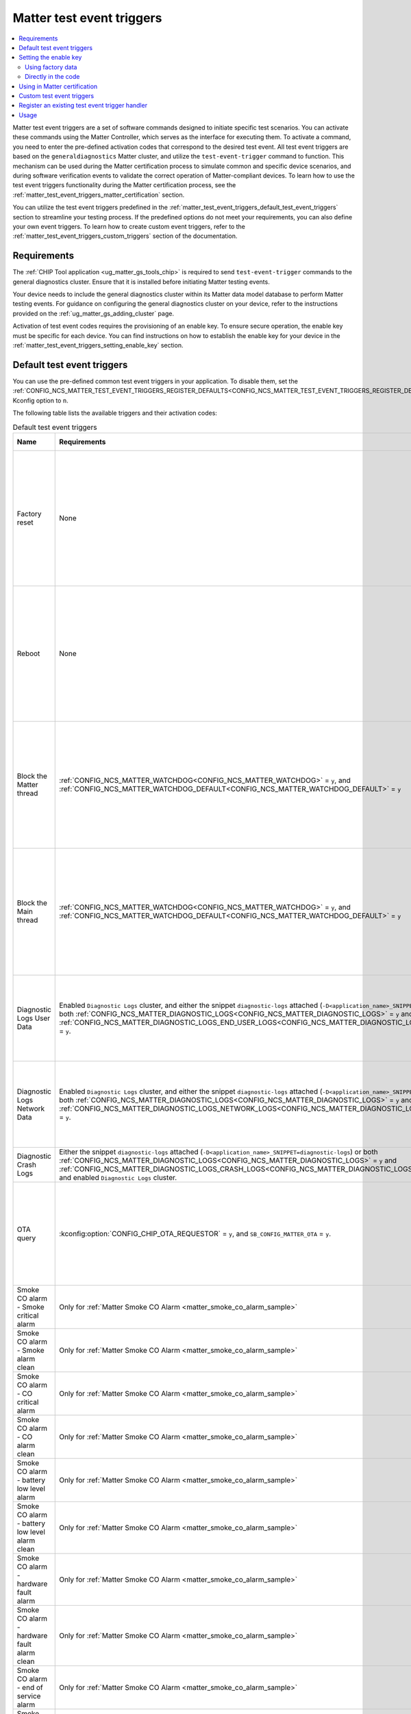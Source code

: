 .. _ug_matter_test_event_triggers:

Matter test event triggers
##########################

.. contents::
   :local:
   :depth: 2

Matter test event triggers are a set of software commands designed to initiate specific test scenarios.
You can activate these commands using the Matter Controller, which serves as the interface for executing them.
To activate a command, you need to enter the pre-defined activation codes that correspond to the desired test event.
All test event triggers are based on the ``generaldiagnostics`` Matter cluster, and utilize the ``test-event-trigger`` command to function.
This mechanism can be used during the Matter certification process to simulate common and specific device scenarios, and during software verification events to validate the correct operation of Matter-compliant devices.
To learn how to use the test event triggers functionality during the Matter certification process, see the :ref:`matter_test_event_triggers_matter_certification` section.

You can utilize the test event triggers predefined in the :ref:`matter_test_event_triggers_default_test_event_triggers` section to streamline your testing process.
If the predefined options do not meet your requirements, you can also define your own event triggers.
To learn how to create custom event triggers, refer to the :ref:`matter_test_event_triggers_custom_triggers` section of the documentation.

Requirements
************

The :ref:`CHIP Tool application <ug_matter_gs_tools_chip>` is required to send ``test-event-trigger`` commands to the general diagnostics cluster.
Ensure that it is installed before initiating Matter testing events.

Your device needs to include the general diagnostics cluster within its Matter data model database to perform Matter testing events.
For guidance on configuring the general diagnostics cluster on your device, refer to the instructions provided on the :ref:`ug_matter_gs_adding_cluster` page.

Activation of test event codes requires the provisioning of an enable key.
To ensure secure operation, the enable key must be specific for each device.
You can find instructions on how to establish the enable key for your device in the :ref:`matter_test_event_triggers_setting_enable_key` section.

.. _matter_test_event_triggers_default_test_event_triggers:

Default test event triggers
***************************

You can use the pre-defined common test event triggers in your application.
To disable them, set the :ref:`CONFIG_NCS_MATTER_TEST_EVENT_TRIGGERS_REGISTER_DEFAULTS<CONFIG_NCS_MATTER_TEST_EVENT_TRIGGERS_REGISTER_DEFAULTS>` Kconfig option to ``n``.

The following table lists the available triggers and their activation codes:

.. list-table:: Default test event triggers
  :widths: auto
  :header-rows: 1

  * - Name
    - Requirements
    - Description
    - Activation code [range]
    - Value description
  * - Factory reset
    - None
    - Perform a factory reset of the device with a delay.
    - ``0xFFFFFFFF00000000`` - ``0xFFFFFFFFF0000FFFF``
    - The range of ``0x0000`` - ``0xFFFF`` represents the delay in ms to wait until the factory reset occurs.
      The maximum time delay is UINT16_MAX ms.
      The value is provided in HEX format.
  * - Reboot
    - None
    - Reboot the device.
    - ``0xFFFFFFFF10000000`` - ``0xFFFFFFFF1000FFFF``
    - The range of ``0x0000`` - ``0xFFFF`` represents the delay in ms to wait until the reboot occurs.
      The maximum time delay is UINT16_MAX ms.
      The value is provided in HEX format.
  * - Block the Matter thread
    - :ref:`CONFIG_NCS_MATTER_WATCHDOG<CONFIG_NCS_MATTER_WATCHDOG>` = ``y``, and :ref:`CONFIG_NCS_MATTER_WATCHDOG_DEFAULT<CONFIG_NCS_MATTER_WATCHDOG_DEFAULT>` = ``y``
    - Block the Matter thread for specific amount of time.
      You can use this event trigger to check the :ref:`Matter Watchdog <ug_matter_device_watchdog>` functionality.
    - ``0xFFFFFFFF20000000`` - ``0xFFFFFFFF2000FFFF``
    - The range of ``0x0000`` - ``0xFFFF`` represents the time in s to block the Matter thread.
      The maximum time is UINT16_MAX s.
      The value is provided in HEX format.
  * - Block the Main thread
    - :ref:`CONFIG_NCS_MATTER_WATCHDOG<CONFIG_NCS_MATTER_WATCHDOG>` = ``y``, and :ref:`CONFIG_NCS_MATTER_WATCHDOG_DEFAULT<CONFIG_NCS_MATTER_WATCHDOG_DEFAULT>` = ``y``
    - Block the Main thread for specific amount of time.
      You can use this event trigger to check the :ref:`Matter Watchdog <ug_matter_device_watchdog>` functionality.
    - ``0xFFFFFFFF30000000`` - ``0xFFFFFFFF3000FFFF``
    - The range of ``0x0000`` - ``0xFFFF`` represents the time in s to block the Main thread.
      The maximum time is UINT16_MAX s.
      The value is provided in HEX format.
  * - Diagnostic Logs User Data
    - Enabled ``Diagnostic Logs`` cluster, and either the snippet ``diagnostic-logs`` attached (``-D<application_name>_SNIPPET=diagnostic-logs``) or both :ref:`CONFIG_NCS_MATTER_DIAGNOSTIC_LOGS<CONFIG_NCS_MATTER_DIAGNOSTIC_LOGS>` = ``y`` and :ref:`CONFIG_NCS_MATTER_DIAGNOSTIC_LOGS_END_USER_LOGS<CONFIG_NCS_MATTER_DIAGNOSTIC_LOGS_END_USER_LOGS>` = ``y``.
    - Trigger writing a specific number of ``u`` characters to the user diagnostics logs.
      The number of characters is determined by the value at the end of the event trigger value.
      The current supported maximum is 1023 bytes for single trigger call, and 4096 bytes of total data written.
    - ``0xFFFFFFFF40000000`` - ``0xFFFFFFFF40000400``
    - The range of ``0x0000`` - ``0x0400`` (from 1 Bytes to 1024 Bytes), ``0x0000`` to clear logs.
  * - Diagnostic Logs Network Data
    - Enabled ``Diagnostic Logs`` cluster, and either the snippet ``diagnostic-logs`` attached (``-D<application_name>_SNIPPET=diagnostic-logs``) or both :ref:`CONFIG_NCS_MATTER_DIAGNOSTIC_LOGS<CONFIG_NCS_MATTER_DIAGNOSTIC_LOGS>` = ``y`` and :ref:`CONFIG_NCS_MATTER_DIAGNOSTIC_LOGS_NETWORK_LOGS<CONFIG_NCS_MATTER_DIAGNOSTIC_LOGS_NETWORK_LOGS>` = ``y``.
    - Trigger writing a specific number of ``n`` characters to the network diagnostics logs.
      The number of characters is determined by the value at the end of the event trigger value.
      The current supported maximum is 1023 bytes for single trigger call, and 4096 bytes of total data written.
    - ``0xFFFFFFFF50000000`` - ``0xFFFFFFFF50000400``
    - The range of ``0x0000`` - ``0x0400`` (from 1 Bytes to 1024 Bytes), ``0x0000`` to clear logs.
  * - Diagnostic Crash Logs
    - Either the snippet ``diagnostic-logs`` attached (``-D<application_name>_SNIPPET=diagnostic-logs``) or both :ref:`CONFIG_NCS_MATTER_DIAGNOSTIC_LOGS<CONFIG_NCS_MATTER_DIAGNOSTIC_LOGS>` = ``y`` and :ref:`CONFIG_NCS_MATTER_DIAGNOSTIC_LOGS_CRASH_LOGS<CONFIG_NCS_MATTER_DIAGNOSTIC_LOGS_CRASH_LOGS>` = ``y``, and enabled ``Diagnostic Logs`` cluster.
    - Trigger a simple crash that relies on execution of the undefined instruction attempt.
    - ``0xFFFFFFFF60000000``
    - No additional value supported.
  * - OTA query
    - :kconfig:option:`CONFIG_CHIP_OTA_REQUESTOR` = ``y``, and ``SB_CONFIG_MATTER_OTA`` = ``y``.
    - Trigger an OTA firmware update.
    - ``0x002a000000000100`` - ``0x01000000000001FF``
    - The range of ``0x00`` - ``0xFF`` is the fabric index value.
      The maximum fabric index value depends on the current device's settings.
  * - Smoke CO alarm - Smoke critical alarm
    - Only for :ref:`Matter Smoke CO Alarm <matter_smoke_co_alarm_sample>`
    - Trigger a smoke alarm with critical severity level.
    - ``0x005c00000000009c``
    - No additional value supported.
  * - Smoke CO alarm - Smoke alarm clean
    - Only for :ref:`Matter Smoke CO Alarm <matter_smoke_co_alarm_sample>`
    - Trigger an action that ceases smoke alarm.
    - ``0x005c0000000000a0``
    - No additional value supported.
  * - Smoke CO alarm - CO critical alarm
    - Only for :ref:`Matter Smoke CO Alarm <matter_smoke_co_alarm_sample>`
    - Trigger a CO alarm with critical severity level.
    - ``0x005c00000000009d``
    - No additional value supported.
  * - Smoke CO alarm - CO alarm clean
    - Only for :ref:`Matter Smoke CO Alarm <matter_smoke_co_alarm_sample>`
    - Trigger an action that ceases CO alarm.
    - ``0x005c0000000000a1``
    - No additional value supported.
  * - Smoke CO alarm - battery low level alarm
    - Only for :ref:`Matter Smoke CO Alarm <matter_smoke_co_alarm_sample>`
    - Trigger a battery low level alarm.
    - ``0x005c00000000009e``
    - No additional value supported.
  * - Smoke CO alarm - battery low level alarm clean
    - Only for :ref:`Matter Smoke CO Alarm <matter_smoke_co_alarm_sample>`
    - Trigger an action that ceases battery low level alarm.
    - ``0x005c0000000000a5``
    - No additional value supported.
  * - Smoke CO alarm - hardware fault alarm
    - Only for :ref:`Matter Smoke CO Alarm <matter_smoke_co_alarm_sample>`
    - Trigger a hardware fault alarm.
    - ``0x005c000000000093``
    - No additional value supported.
  * - Smoke CO alarm - hardware fault alarm clean
    - Only for :ref:`Matter Smoke CO Alarm <matter_smoke_co_alarm_sample>`
    - Trigger an action that ceases hardware fault alarm.
    - ``0x005c0000000000a3``
    - No additional value supported.
  * - Smoke CO alarm - end of service alarm
    - Only for :ref:`Matter Smoke CO Alarm <matter_smoke_co_alarm_sample>`
    - Trigger an end of service alarm.
    - ``0x005c00000000009a``
    - No additional value supported.
  * - Smoke CO alarm - end of service alarm clean
    - Only for :ref:`Matter Smoke CO Alarm <matter_smoke_co_alarm_sample>`
    - Trigger an action that ceases end of service alarm.
    - ``0x005c0000000000aa``
    - No additional value supported.
  * - Power source on
    - Only for :ref:`Matter Smoke CO Alarm <matter_smoke_co_alarm_sample>`
    - Trigger an action that changes power source state to active.
    - ``0xFFFFFFFF80000000`` - ``0xFFFFFFFF80000001``
    - The range of ``0x0`` - ``0x1`` is the endpoint ID that has power source cluster instance enabled.
      An endpoint with ID ``0x0`` uses a wired power source and endpoint with ID ``0x1`` uses a battery power source.
  * - Power source off
    - Only for :ref:`Matter Smoke CO Alarm <matter_smoke_co_alarm_sample>`
    - Trigger an action that changes power source state to unavailable.
    - ``0xFFFFFFFF80010000`` - ``0xFFFFFFFF80010001``
    - The range of ``0x0`` - ``0x1`` is the endpoint ID that has power source cluster instance enabled.
      An endpoint with ID ``0x0`` uses a wired power source and endpoint with ID ``0x1`` uses a battery power source.
  * - Door lock jammed
    - :kconfig:option:`CONFIG_CHIP_DEVICE_PRODUCT_ID` = ``32774``
    - Simulate the jammed lock state.
    - ``0xFFFFFFFF32774000``
    - This activation code does not contain any value.

.. _matter_test_event_triggers_setting_enable_key:

Setting the enable key
**********************

The enable key can be provided either by utilizing the factory data, or directly in the application code.

Using factory data
==================

You cannot set the enable key to a specific value using factory data unless the :kconfig:option:`CONFIG_CHIP_FACTORY_DATA` Kconfig option is set to ``y``.
If it is not set, the default value ``00112233445566778899AABBCCDDEEFF`` will be used.
For secure operation, you need to ensure that the enable key is unique for all of your devices.

To specify the enable key through the build system, enable the ``SB_CONFIG_MATTER_FACTORY_DATA_GENERATE`` Kconfig option by setting it to ``y``.
Then, set the :kconfig:option:`CONFIG_CHIP_DEVICE_ENABLE_KEY` Kconfig option to a 32-byte hexadecimal string value.

If ``SB_CONFIG_MATTER_FACTORY_DATA_GENERATE`` is set to ``n``, you can follow the :doc:`matter:nrfconnect_factory_data_configuration` guide in the Matter documentation to generate the factory data set with the specific enable key value.

If you do not use the |NCS| Matter common module, you need to read the enable key value manually from the factory data set and provide it to the ``TestEventTrigger`` class.

For example:

.. code-block:: c++

     /* Prepare the factory data provider */
     static chip::DeviceLayer::FactoryDataProvider<chip::DeviceLayer::InternalFlashFactoryData> sFactoryDataProvider;
     sFactoryDataProvider.Init();

     /* Prepare the buffer for enable key data */
     uint8_t enableKeyData[chip::TestEventTriggerDelegate::kEnableKeyLength] = {};
     MutableByteSpan enableKey(enableKeyData);

     /* Load the enable key value from the factory data */
     sFactoryDataProvider.GetEnableKey(enableKey);

     /* Call SetEnableKey method to load the read value to the TestEventTrigger class. */
     Nrf::Matter::TestEventTrigger::Instance().SetEnableKey(enableKey);

Directly in the code
====================

Use the SetEnableKey method of the ``TestEventTrigger`` class to set up the enable key.

For example:

.. code-block:: c++

    /* Prepare Buffer for Test Event Trigger data which contains your "enable key" */
    uint8_t enableKeyData[chip::TestEventTriggerDelegate::kEnableKeyLength] = {
        0x00, 0x11, 0x22, 0x33, 0x44, 0x55,
        0x66, 0x77, 0x88, 0x99, 0xaa, 0xbb,
        0xcc, 0xdd, 0xee, 0xff
    };

    /* Call SetEnableKey method to load the prepared value to the TestEventTrigger class. */
    Nrf::Matter::TestEventTrigger::Instance().SetEnableKey(ByteSpan {enableKeyData});

.. _matter_test_event_triggers_matter_certification:

Using in Matter certification
*****************************

When you provide the enable key using factory data, you can utilize the event trigger feature during the Matter certification process.
This is because, when done this way, you can turn off the event trigger functionality by disabling access to the ``generaldiagnostics`` cluster without altering the code that has already been certified.

Once the certification process is complete, you must deactivate the test event trigger functionality by generating new factory data with a modified enable key value.
This is done by setting the :kconfig:option:`CONFIG_CHIP_DEVICE_ENABLE_KEY` Kconfig option to a value consisting solely of zeros.

For instance, to generate factory data with disabled event trigger functionality, set the :kconfig:option:`CONFIG_CHIP_DEVICE_ENABLE_KEY` Kconfig option to the value ``0x00000000000000000000000000000000``.
After generating it, flash the :file:`factory_data.hex` file onto the device.

.. _matter_test_event_triggers_custom_triggers:

Custom test event triggers
**************************

You can define and register custom test event triggers to initiate specific actions on your device.

An activation code is 64 bits in length, and consist of two components: the event trigger ID and the event trigger value.

* The event trigger ID is 64 bits long and uniquely identifies the trigger.
  It is supplied as the first 48 bits of the activation code.
* The event trigger value is specific to a given trigger.
  It is supplied as the last 24 bits of the activation code.

This means that the activation code has the pattern ``0xIIIIIIIIIIIIVVVV``, where ``I`` represents the ID part and ``V`` represents the value part.

For example the ``0xFFFFFFFF00011234`` activation code stands for a trigger ID equal to ``0xFFFFFFFF00010000`` and a specific value of ``0x1234``.

.. note::

   Activation codes in range from ``0x0000000000000000`` to ``0xFFFFFFFF00000000`` are reserved for Matter stack purposes and should not be defined as custom event triggers.

A new event trigger consists of two fields: ``Mask``, and ``Callback``.

* The ``Mask`` field is 32 bits long and specifies a mask for the trigger's value.
* The ``Callback`` field is a callback function that will be invoked when the device receives a corresponding activation code.

The maximum number of event triggers that can be registered is configurable.
To adjust this limit, set the :ref:`CONFIG_NCS_MATTER_TEST_EVENT_TRIGGERS_MAX<CONFIG_NCS_MATTER_TEST_EVENT_TRIGGERS_MAX>` Kconfig option to the desired value.

To register a new test event trigger, follow these steps:

1. Create a function that will be executed when the device receives a valid enable key and activation code.

   This function must return a ``CHIP_ERROR`` code and accept a ``Nrf::Matter::TestEventTrigger::TriggerValue`` as its argument.
   You can utilize the provided argument within this function as needed.

   Use ``CHIP_ERROR`` codes to communicate appropriate responses to the Matter Controller.
   For instance, you might return ``CHIP_ERROR_INVALID_ARGUMENT`` to indicate that the user has provided an incorrect value argument.

   .. note::

     The callback method is not thread-safe.
     Ensure that all operations within it are executed in a thread-safe manner.
     To perform operations within the Matter stack context, use the ``chip::DeviceLayer::SystemLayer().ScheduleLambda`` method.
     For operations in the application context, use the ``Nrf::PostTask`` function.

   Here is an example of how to create a callback function:

   .. code-block:: c++

     CHIP_ERROR MyFunctionCallback(Nrf::Matter::TestEventTrigger::TriggerValue value)
     {
        /* Define the required behavior of the device here. */

        return CHIP_NO_ERROR;
     }

#. Register the new event trigger.

   Use the following example as a guide to register a new event:

   .. code-block:: c++

     /* Create a new event */
     Nrf::Matter::TestEventTrigger::EventTrigger myEventTrigger;

     /* Assign all fields */
     uint64_t myTriggerID = /* Set the trigger ID */
     myEventTrigger.Mask = /* Fill the value mask filed */;
     myEventTrigger.Callback = MyFunctionCallback;

     /* Register the new event */
     CHIP_ERROR err = Nrf::Matter::TestEventTrigger::Instance().RegisterTestEventTrigger(myTriggerID, myEventTrigger);

     /* Remember to check the CHIP_ERROR return code */

   If the returning `CHIP_ERROR` code is equal to `CHIP_ERROR_NO_MEMORY`, you need to increase the :kconfig:option:`NCS_MATTER_TEST_EVENT_TRIGGERS_MAX` Kconfig option to the higher value.

   Here's an example to handle the ``0xFFFFFFFF00011234`` activation code, where 1234 is the event trigger value field:

   .. code-block:: c++

     Nrf::Matter::TestEventTrigger::EventTrigger myEventTrigger;
     uint64_t myTriggerID = 0xFFFFFFFF0001;
     myEventTrigger.Mask = 0xFFFF;
     myEventTrigger.Callback = MyFunctionCallback;

     CHIP_ERROR err = Nrf::Matter::TestEventTrigger::Instance().RegisterTestEventTrigger(myTriggerID, myEventTrigger);

Register an existing test event trigger handler
***********************************************

The Matter SDK has some test event trigger handlers implemented.
All of them inherit the `TestEventTriggerHandler` class, and are implemented in various places in the Matter SDK.

The events declared in existing test event triggers can have a different semantic than described in the :ref:`matter_test_event_triggers_custom_triggers` section.

Use the following example as a guide to register an existing event trigger handler:

.. code-block:: c++

  /* Create the Trigger Handler object */
  static TestEventTriggerHandler existingTriggerHandler;
  CHIP_ERROR err = Nrf::Matter::TestEventTrigger::Instance().RegisterTestEventTriggerHandler(&existingTriggerHandler);

  /* Remember to check the CHIP_ERROR return code */

If the returning ``CHIP_ERROR`` code is equal to ``CHIP_ERROR_NO_MEMORY``, you need to increase the :ref:`CONFIG_NCS_MATTER_TEST_EVENT_TRIGGERS_MAX_TRIGGERS_DELEGATES<CONFIG_NCS_MATTER_TEST_EVENT_TRIGGERS_MAX_TRIGGERS_DELEGATES>` Kconfig option to the higher value.

For example, you can register and use the ``OTATestEventTriggerHandler`` handler and trigger pre-defined Matter OTA DFU behaviors using the following code:

.. code-block:: c++

  /* Create the Trigger Handler object */
  static chip::OTATestEventTriggerHandler otaTestEventTrigger;
  ReturnErrorOnFailure(Nrf::Matter::TestEventTrigger::Instance().RegisterTestEventTriggerHandler(&otaTestEventTrigger));

Usage
*****

The Matter test event triggers feature is enabled by default for all Matter samples.
To disable it, set the :ref:`CONFIG_NCS_MATTER_TEST_EVENT_TRIGGERS<CONFIG_NCS_MATTER_TEST_EVENT_TRIGGERS>` Kconfig option to ``n``.

To trigger a specific event on the device, run the following command:

.. code-block:: console

  ./chip-tool generaldiagnostics test-event-trigger hex:<enable key> <activation code> <node id> 0

Replace the ``enable key`` value with your device's enable key, and the ``activation code`` and ``node id`` values with the values for the event you want to trigger.

The following is an example of the Reboot activation code with a 5 ms delay for Matter Template device which has a ``node id`` set to ``1``, using the default enable key:

.. code-block:: console

  ./chip-tool generaldiagnostics test-event-trigger hex:00112233445566778899AABBCCDDEEFF 0xFFFFFFFF10000005 1 0
